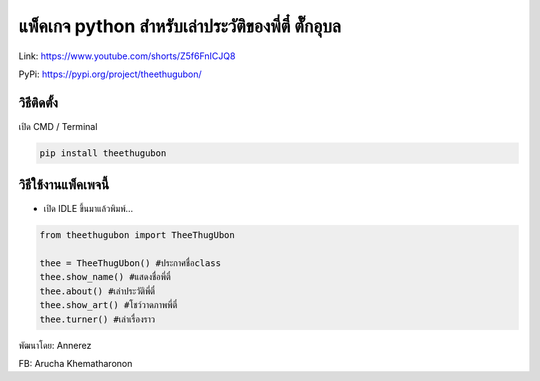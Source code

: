 แพ็คเกจ python สำหรับเล่าประวัติของพี่ตี๋ ตั๊กอุบล
==================================================

Link: https://www.youtube.com/shorts/Z5f6FnICJQ8

PyPi: https://pypi.org/project/theethugubon/

วิธีติดตั้ง
~~~~~~~~~~~

เปิด CMD / Terminal

.. code:: python

   pip install theethugubon

วิธีใช้งานแพ็คเพจนี้
~~~~~~~~~~~~~~~~~~~~

-  เปิด IDLE ขึ้นมาแล้วพิมพ์…

.. code:: python

   from theethugubon import TheeThugUbon

   thee = TheeThugUbon() #ประกาศชื่อclass
   thee.show_name() #แสดงชื่อพี่ตี๋
   thee.about() #เล่าประวัติพี่ตี๋
   thee.show_art() #โชว์วาดภาพพี่ตี๋
   thee.turner() #เล่าเรื่องราว

พัฒนาโดย: Annerez 

FB: Arucha Khematharonon


